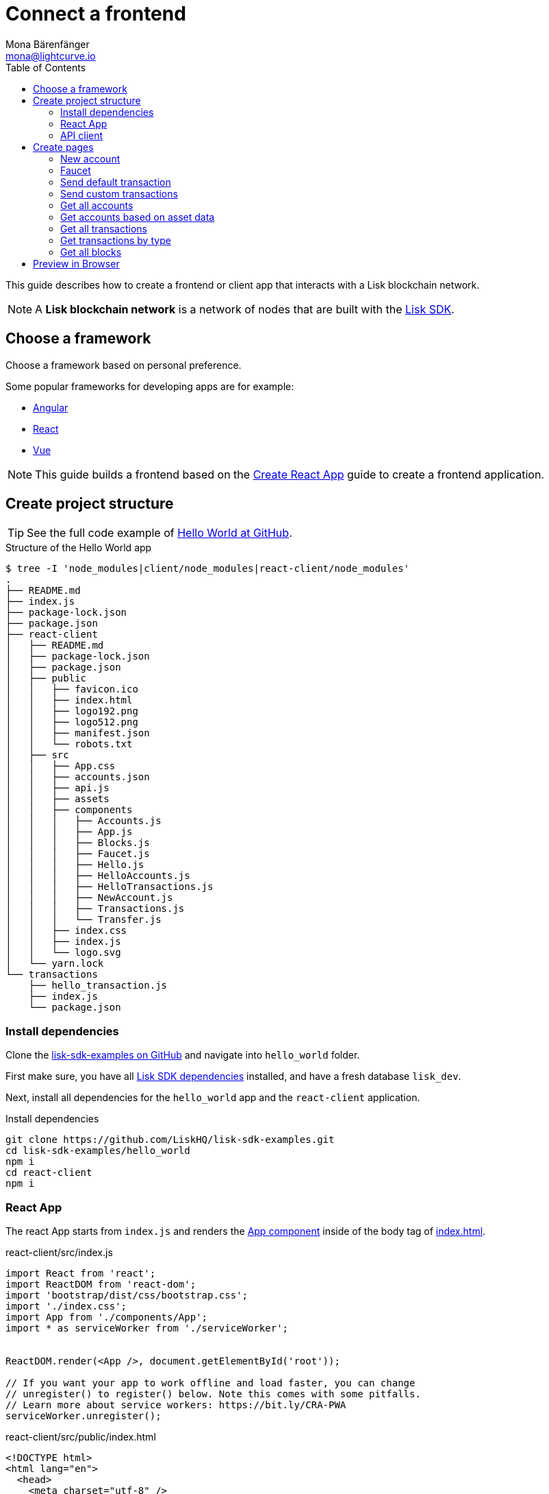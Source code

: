 = Connect a frontend
Mona Bärenfänger <mona@lightcurve.io>
:toc:
:imagesdir: ../../assets/images
:url_angular: https://angular.io/
:url_github_hello: https://github.com/LiskHQ/lisk-sdk-examples/tree/development/hello_world
:url_github_sdk: https://github.com/LiskHQ/lisk-sdk
:url_github_sdk_examples: https://github.com/LiskHQ/lisk-sdk-examples
:url_medium_functional_vs_class: https://medium.com/@Zwenza/functional-vs-class-components-in-react-231e3fbd7108
:url_react: https://reactjs.org/
:url_react_app: https://create-react-app.dev/docs/getting-started/
:url_react_routing: https://create-react-app.dev/docs/adding-a-router
:url_vue: https://vuejs.org/

:url_setup: setup.adoc


This guide describes how to create a frontend or client app that interacts with a Lisk blockchain network.

NOTE: A **Lisk blockchain network** is a network of nodes that are built with the {url_github_sdk}[Lisk SDK].

== Choose a framework

Choose a framework based on personal preference.

Some popular frameworks for developing apps are for example:

* {url_angular}[Angular]
* {url_react}[React]
* {url_vue}[Vue]

NOTE: This guide builds a frontend based on the {url_react_app}[Create React App] guide to create a frontend application.

== Create project structure

TIP: See the full code example of {url_github_hello}[Hello World at GitHub].

.Structure of the Hello World app
....
$ tree -I 'node_modules|client/node_modules|react-client/node_modules'
.
├── README.md
├── index.js
├── package-lock.json
├── package.json
├── react-client
│   ├── README.md
│   ├── package-lock.json
│   ├── package.json
│   ├── public
│   │   ├── favicon.ico
│   │   ├── index.html
│   │   ├── logo192.png
│   │   ├── logo512.png
│   │   ├── manifest.json
│   │   └── robots.txt
│   ├── src
│   │   ├── App.css
│   │   ├── accounts.json
│   │   ├── api.js
│   │   ├── assets
│   │   ├── components
│   │   │   ├── Accounts.js
│   │   │   ├── App.js
│   │   │   ├── Blocks.js
│   │   │   ├── Faucet.js
│   │   │   ├── Hello.js
│   │   │   ├── HelloAccounts.js
│   │   │   ├── HelloTransactions.js
│   │   │   ├── NewAccount.js
│   │   │   ├── Transactions.js
│   │   │   └── Transfer.js
│   │   ├── index.css
│   │   ├── index.js
│   │   └── logo.svg
│   └── yarn.lock
└── transactions
    ├── hello_transaction.js
    ├── index.js
    └── package.json
....

=== Install dependencies

Clone the {url_github_sdk_examples}[lisk-sdk-examples on GitHub] and navigate into `hello_world` folder.

First make sure, you have all xref:{url_setup}[Lisk SDK dependencies] installed, and have a fresh database `lisk_dev`.

Next, install all dependencies for the `hello_world` app and the `react-client` application.

.Install dependencies
[source,bash]
----
git clone https://github.com/LiskHQ/lisk-sdk-examples.git
cd lisk-sdk-examples/hello_world
npm i
cd react-client
npm i
----

=== React App

The react App starts from `index.js` and renders the <<appjs, App component>> inside of the body tag of <<indexhtml,index.html>>.

[[indexjs]]
.react-client/src/index.js
[source,jsx]
----
import React from 'react';
import ReactDOM from 'react-dom';
import 'bootstrap/dist/css/bootstrap.css';
import './index.css';
import App from './components/App';
import * as serviceWorker from './serviceWorker';


ReactDOM.render(<App />, document.getElementById('root'));

// If you want your app to work offline and load faster, you can change
// unregister() to register() below. Note this comes with some pitfalls.
// Learn more about service workers: https://bit.ly/CRA-PWA
serviceWorker.unregister();

----

[[indexhtml]]
.react-client/src/public/index.html
[source,html]
----
<!DOCTYPE html>
<html lang="en">
  <head>
    <meta charset="utf-8" />
    <link rel="icon" href="%PUBLIC_URL%/favicon.ico" />
    <meta name="viewport" content="width=device-width, initial-scale=1" />
    <meta name="theme-color" content="#000000" />
    <meta
      name="description"
      content="Web site created using create-react-app"
    />
    <link rel="apple-touch-icon" href="%PUBLIC_URL%/logo192.png" />
    <!--
      manifest.json provides metadata used when your web app is installed on a
      user's mobile device or desktop. See https://developers.google.com/web/fundamentals/web-app-manifest/
    -->
    <link rel="manifest" href="%PUBLIC_URL%/manifest.json" />
    <!--
      Notice the use of %PUBLIC_URL% in the tags above.
      It will be replaced with the URL of the `public` folder during the build.
      Only files inside the `public` folder can be referenced from the HTML.

      Unlike "/favicon.ico" or "favicon.ico", "%PUBLIC_URL%/favicon.ico" will
      work correctly both with client-side routing and a non-root public URL.
      Learn how to configure a non-root public URL by running `npm run build`.
    -->
    <title>React App</title>
  </head>
  <body>
    <noscript>You need to enable JavaScript to run this app.</noscript>
    <div id="root"></div>
    <!--
      This HTML file is a template.
      If you open it directly in the browser, you will see an empty page.

      You can add webfonts, meta tags, or analytics to this file.
      The build step will place the bundled scripts into the <body> tag.

      To begin the development, run `npm start` or `yarn start`.
      To create a production bundle, use `npm run build` or `yarn build`.
    -->
  </body>
</html>
----

The main component is `App.js`.
It imports <<pages, all other components>> and defines the {url_react_routing}[Routes] for the components.

[[appjs]]
.react-client/src/components/App.js
[source,jsx]
----
import React from "react";
import {
    BrowserRouter as Router,
    Switch,
    Route,
    Link
} from "react-router-dom";
import NewAccount from './NewAccount';
import Accounts from './Accounts';
import HelloAccounts from './HelloAccounts';
import Faucet from './Faucet';
import SendTransfer from './Transfer';
import SendHello from './Hello';
import Transactions from './Transactions';
import HelloTransactions from './HelloTransactions';
import Blocks from './Blocks';

// The pages of this site are rendered dynamically
// in the browser (not server rendered).

export default function App() {
    return (
        <Router>
            <div>
                <ul>
                    <li><Link to="/">Home</Link></li>
                    <hr />
                    <h3> Interact </h3>
                    <li><Link to="/new-account">New Account</Link></li>
                    <li><Link to="/faucet">Faucet</Link></li>
                    <li><Link to="/send-transfer">Send tokens</Link></li>
                    <li><Link to="/send-hello">Send Hello</Link></li>
                    <hr />
                    <h3> Explore </h3>
                    <li><Link to="/accounts">Accounts</Link></li>
                    <li><Link to="/hello-accounts">Hello accounts</Link></li>
                    <li><Link to="/transactions">Transactions</Link></li>
                    <li><Link to="/hello-transactions">Hello transactions</Link></li>
                    <li><Link to="/blocks">Blocks</Link></li>
                </ul>

                <hr />

                {/*
                  A <Switch> looks through all its children <Route>
                  elements and renders the first one whose path
                  matches the current URL. Use a <Switch> any time
                  you have multiple routes, but you want only one
                  of them to render at a time
                */}
                <Switch>
                    <Route exact path="/">
                        <Home />
                    </Route>
                    <Route path="/new-account">
                        <NewAccount />
                    </Route>
                    <Route path="/faucet">
                        <Faucet />
                    </Route>
                    <Route path="/send-transfer">
                        <SendTransfer />
                    </Route>
                    <Route path="/send-hello">
                        <SendHello />
                    </Route>
                    <Route path="/accounts">
                        <Accounts />
                    </Route>
                    <Route path="/hello-accounts">
                        <HelloAccounts />
                    </Route>
                    <Route path="/blocks">
                        <Blocks />
                    </Route>
                    <Route path="/transactions">
                        <Transactions />
                    </Route>
                    <Route path="/hello-transactions">
                        <HelloTransactions />
                    </Route>
                </Switch>
            </div>
        </Router>
    );
}

/* Functional components */

function Home() {
    return (
        <div>
            <h2>Hello Lisk!</h2>
            <p>A simple frontend for blockchain applications built with the Lisk SDK.</p>
        </div>
    );
}
----

The `Home` component, which is defined as function at the bottom of `App.js`, is rendered as start page:

image:hello-index.png[]

[TIP]
====
It is both possible to define components as functions or as classes.

Although classes give more flexibility, functional components can be convenient, for example because less code is needed to write them.
For reference, see also {url_medium_functional_vs_class}[Functional vs Class-Components in React].
====

=== API client

It is recommended to define the API client in a single file, and import it where needed.
If the API url changes in the future, it is only needed to update the `API_BASEURL`.

.react-client/src/api.js
[source,js]
----
import { APIClient } from '@liskhq/lisk-api-client';

const API_BASEURL = 'http://localhost:4000';

export const api = new APIClient([API_BASEURL]);
----

We will import the API client in the necessary components below.

[[pages]]
== Create pages

Implement the logic and structure of the different pages of the client app.

=== New account

This page generates the credentials for a new account in the network.

image:hello-new_account.png[]

.react-client/src/components/NewAccount.js
[source,jsx]
----
import React, { Component } from 'react';
import * as cryptography from '@liskhq/lisk-cryptography';
import { Mnemonic } from '@liskhq/lisk-passphrase';

const newCredentials = () => {
    const passphrase = Mnemonic.generateMnemonic();
    const keys = cryptography.getPrivateAndPublicKeyFromPassphrase(
        passphrase
    );
    const credentials = {
        address: cryptography.getAddressFromPublicKey(keys.publicKey),
        passphrase: passphrase,
        publicKey: keys.publicKey,
        privateKey: keys.privateKey
    };
    return credentials;
};

class NewAccount extends Component {

    constructor(props) {
        super(props);

        this.state = { credentials: newCredentials() };
    }

    render() {
        return (
            <div>
                <h2>Create new account</h2>
                <p>Refresh page to get new credentials.</p>
                <pre>{JSON.stringify(this.state.credentials, null, 2)}</pre>
            </div>
        );
    }
}
export default NewAccount;
----

=== Faucet

A faucet is usually connected to a well funded account in the network, that is used as source to send funds to accounts in order to get started.
It is therefore primary useful for Devnets or Testnets.

In this example, we use the genesis account in the faucet.
To keep it simple, we do not set any restrictions for the maximum amount and the frequency of requesting new tokens.

image:hello-faucet.png[]

.react-client/src/components/Faucet.js
[source,jsx]
----
import React, { Component } from 'react';
import { api } from '../api.js';
import accounts from '../accounts.json';
import{ TransferTransaction, utils } from '@liskhq/lisk-transactions';
import * as cryptography from '@liskhq/lisk-cryptography';

const networkIdentifier = cryptography.getNetworkIdentifier(
    "23ce0366ef0a14a91e5fd4b1591fc880ffbef9d988ff8bebf8f3666b0c09597d",
    "Lisk",
);

class Faucet extends Component {

    constructor(props) {
        super(props);

        this.state = {
            address: '',
            amount: '',
            response: { meta: { status: false }},
            transaction: {},
        };
    }

    handleChange = (event) => {
        let nam = event.target.name;
        let val = event.target.value;
        this.setState({[nam]: val});
    };

    handleSubmit = (event) => {
        event.preventDefault();

        const fundTransaction = new TransferTransaction({
            asset: {
                recipientId: this.state.address,
                amount: utils.convertLSKToBeddows(this.state.amount),
            },
            networkIdentifier: networkIdentifier,
            timestamp: utils.getTimeFromBlockchainEpoch(new Date()),
        });

        //The TransferTransaction is signed by the Genesis account
        fundTransaction.sign(accounts.genesis.passphrase);
        api.transactions.broadcast(fundTransaction.toJSON()).then(response => {
            this.setState({response:response});
            this.setState({transaction:fundTransaction});
        }).catch(err => {
            console.log(JSON.stringify(err.errors, null, 2));
        });
    }

    render() {
        return (
            <div>
                <h2>Faucet</h2>
                <p>The faucet transfers tokens from the genesis account to another.</p>
                <form onSubmit={this.handleSubmit}>
                    <label>
                        Address:
                        <input type="text" id="address" name="address" onChange={this.handleChange} />
                    </label>
                    <label>
                        Amount (1 = 10^8 tokens):
                        <input type="text" id="amount" name="amount" onChange={this.handleChange} />
                    </label>
                    <input type="submit" value="Submit" />
                </form>
                {this.state.response.meta.status &&
                    <div>
                        <pre>Transaction: {JSON.stringify(this.state.transaction, null, 2)}</pre>
                        <p>Response: {JSON.stringify(this.state.response, null, 2)}</p>
                    </div>
                }
            </div>
        );
    }
}
export default Faucet;
----

=== Send default transaction

How to send a default transaction from a web page.

In this example, we send a transfer transaction.

image:hello-transfer.png[]

.react-client/src/components/Transfer.js
[source,jsx]
----
import React, { Component } from 'react';
import { api } from '../api.js';
import{ TransferTransaction, utils } from '@liskhq/lisk-transactions';
import * as cryptography from '@liskhq/lisk-cryptography';

const networkIdentifier = cryptography.getNetworkIdentifier(
    "23ce0366ef0a14a91e5fd4b1591fc880ffbef9d988ff8bebf8f3666b0c09597d",
    "Lisk",
);

class Transfer extends Component {

    constructor(props) {
        super(props);

        this.state = {
            address: '',
            amount: '',
            passphrase: '',
            response: { meta: { status: false }},
            transaction: {},
        };
    }

    handleChange = (event) => {
        let nam = event.target.name;
        let val = event.target.value;
        this.setState({[nam]: val});
    };

    handleSubmit = (event) => {
        event.preventDefault();

        const transferTransaction = new TransferTransaction({
            asset: {
                recipientId: this.state.address,
                amount: utils.convertLSKToBeddows(this.state.amount),
            },
            networkIdentifier: networkIdentifier,
            //timestamp: dateToLiskEpochTimestamp(new Date()),
            timestamp: utils.getTimeFromBlockchainEpoch(new Date()),
        });

        transferTransaction.sign(this.state.passphrase);
        api.transactions.broadcast(transferTransaction.toJSON()).then(response => {
            this.setState({response:response});
            this.setState({transaction:transferTransaction});
        }).catch(err => {
            console.log(JSON.stringify(err.errors, null, 2));
        });
    }

    render() {
        return (
            <div>
                <h2>Transfer</h2>
                <p>Send tokens from one account to another.</p>
                <form onSubmit={this.handleSubmit}>
                    <label>
                        Recipient:
                        <input type="text" id="address" name="address" onChange={this.handleChange} />
                    </label>
                    <label>
                        Amount (1 = 10^8 tokens):
                        <input type="text" id="amount" name="amount" onChange={this.handleChange} />
                    </label>
                    <label>
                        Passphrase:
                        <input type="text" id="passphrase" name="passphrase" onChange={this.handleChange} />
                    </label>
                    <input type="submit" value="Submit" />
                </form>
                {this.state.response.meta.status &&
                <div>
                    <pre>Transaction: {JSON.stringify(this.state.transaction, null, 2)}</pre>
                    <p>Response: {JSON.stringify(this.state.response, null, 2)}</p>
                </div>
                }
            </div>
        );
    }
}
export default Transfer;
----

=== Send custom transactions

How to send a custom transaction from a web page.

In this example, we send the hello transaction.

image:hello-hello.png[]

.react-client/src/components/Hello.js
[source,jsx]
----
import React, { Component } from 'react';
import {
    HelloTransaction,
} from 'lisk-hello-transactions';
import { api } from '../api.js';
import * as cryptography from '@liskhq/lisk-cryptography';
import {utils} from "@liskhq/lisk-transactions";

const networkIdentifier = cryptography.getNetworkIdentifier(
    "23ce0366ef0a14a91e5fd4b1591fc880ffbef9d988ff8bebf8f3666b0c09597d",
    "Lisk",
);

class Hello extends Component {

    constructor(props) {
        super(props);

        this.state = {
            hello: '',
            passphrase: '',
            response: { meta: { status: false }},
            transaction: {},
        };
    }

    handleChange = (event) => {
        let nam = event.target.name;
        let val = event.target.value;
        this.setState({[nam]: val});
    };

    handleSubmit = (event) => {
        event.preventDefault();

        const helloTransaction = new HelloTransaction({
            asset: {
                hello: this.state.hello,
            },
            networkIdentifier: networkIdentifier,
            timestamp: utils.getTimeFromBlockchainEpoch(new Date()),
        });

        helloTransaction.sign(this.state.passphrase);
        api.transactions.broadcast(helloTransaction.toJSON()).then(response => {
            this.setState({response:response});
            this.setState({transaction:helloTransaction});
        }).catch(err => {
            console.log(JSON.stringify(err, null, 2));
        });
    }

    render() {
        return (
            <div>
                <h2>Hello</h2>
                <p>Send a Hello transaction.</p>
                <form onSubmit={this.handleSubmit}>
                    <label>
                        Hello message:
                        <input type="text" id="hello" name="hello" onChange={this.handleChange} />
                    </label>
                    <label>
                        Passphrase:
                        <input type="text" id="passphrase" name="passphrase" onChange={this.handleChange} />
                    </label>
                    <input type="submit" value="Submit" />
                </form>
                {this.state.response.meta.status &&
                <div>
                    <pre>Transaction: {JSON.stringify(this.state.transaction, null, 2)}</pre>
                    <p>Response: {JSON.stringify(this.state.response, null, 2)}</p>
                </div>
                }
            </div>
        );
    }
}
export default Hello;
----

=== Get all accounts

How to display all acounts on a web page.

image:hello-accounts.png[]

.react-client/src/components/Accounts.js
[source,jsx]
----
import React, { Component } from 'react';
import { api } from '../api.js';

class Accounts extends Component {

    constructor(props) {
        super(props);

        this.state = { data: [] };
    }

    async componentDidMount() {
        let offset = 0;
        let accounts = [];
        const accountsArray = [];

        do {
            const retrievedAccounts = await api.accounts.get({ limit: 100, offset });
            accounts = retrievedAccounts.data;
            accountsArray.push(...accounts);

            if (accounts.length === 100) {
                offset += 100;
            }
        } while (accounts.length === 100);

        this.setState({ data: accountsArray });
    }

    render() {
        return (
            <div>
                <h2>All accounts</h2>
                <pre>{JSON.stringify(this.state.data, null, 2)}</pre>
            </div>
        );
    }
}
export default Accounts;
----

=== Get accounts based on asset data

How to display all accounts on a web page.

In this example the accounts are filtered after existence of the `asset.hello` property of on account.

image:hello-hello_accounts.png[]

.react-client/src/components/HelloAccounts.js
[source,jsx]
----
import React, { Component } from 'react';
import { api } from '../api.js';

class HelloAccounts extends Component {

    constructor(props) {
        super(props);

        this.state = { data: [] };
    }

    async componentDidMount() {
        let offset = 0;
        let accounts = [];
        let accountsArray = [];

        do {
            const retrievedAccounts = await api.accounts.get({ limit: 100, offset });
            accounts = retrievedAccounts.data;
            accountsArray.push(...accounts);

            if (accounts.length === 100) {
                offset += 100;
            }
        } while (accounts.length === 100);

        let assetAccounts = [];
        for (var i = 0; i < accountsArray.length; i++) {
            let accountAsset = accountsArray[i].asset;
            if (accountAsset && Object.keys(accountAsset).indexOf("hello") > -1){
                assetAccounts.push(accountsArray[i]);
            }
        }

        this.setState({ data: assetAccounts });
    }

    render() {
        return (
            <div>
                <h2>All Hello accounts</h2>
                <pre>{JSON.stringify(this.state.data, null, 2)}</pre>
            </div>
        );
    }
}
export default HelloAccounts;
----

=== Get all transactions

How to display all transactions on a web page.

image:hello-transactions.png[]

.react-client/src/components/Transactions.js
[source,jsx]
----
import React, { Component } from 'react';
import { api } from '../api.js';

class Transactions extends Component {

    constructor(props) {
        super(props);

        this.state = { data: [] };
    }

    async componentDidMount() {
        let offset = 0;
        let transactions = [];
        const transactionsArray = [];

        do {
            const retrievedTransactions = await api.transactions.get({ limit: 100, offset });
            transactions = retrievedTransactions.data;
            transactionsArray.push(...transactions);

            if (transactions.length === 100) {
                offset += 100;
            }
        } while (transactions.length === 100);

        this.setState({ data: transactionsArray });
    }

    render() {
        return (
            <div>
                <h2>All Transactions</h2>
                <pre>{JSON.stringify(this.state.data, null, 2)}</pre>
            </div>
        );
    }
}
export default Transactions;
----

=== Get transactions by type

How to display all transactions of a particular type on a web page.

In this example, we filter for hello transactions.

image:hello-hello_transactions.png[]

.react-client/src/components/HelloTransactions.js
[source,jsx]
----
import React, { Component } from 'react';
import { api } from '../api.js';
import {
    HelloTransaction,
} from 'lisk-hello-transactions';

class HelloTransactions extends Component {

    constructor(props) {
        super(props);

        this.state = { data: [] };
    }

    async componentDidMount() {
        const transactions  = await api.transactions.get({ type: HelloTransaction.TYPE });

        this.setState({ data: transactions });
    }

    render() {
        return (
            <div>
                <h2>All Hello Transactions</h2>
                <pre>{JSON.stringify(this.state.data, null, 2)}</pre>
            </div>
        );
    }
}
export default HelloTransactions;
----

=== Get all blocks

How to display all blocks on a web page.

image:hello-blocks.png[]

.react-client/src/components/Blocks.js
[source,jsx]
----
import React, { Component } from 'react';
import { api } from '../api.js';

class Blocks extends Component {

    constructor(props) {
        super(props);

        this.state = { data: [] };
    }

    async componentDidMount() {
        let offset = 0;
        let blocks = [];
        const blocksArray = [];

        do {
            const retrievedBlocks = await api.blocks.get({ limit: 100, offset });
            blocks = retrievedBlocks.data;
            blocksArray.push(...blocks);

            if (blocks.length === 100) {
                offset += 100;
            }
        } while (blocks.length === 100);

        this.setState({ data: blocksArray });
    }

    render() {
        return (
            <div>
                <h2>All Blocks</h2>
                <pre>{JSON.stringify(this.state.data, null, 2)}</pre>
            </div>
        );
    }
}
export default Blocks;
----

== Preview in Browser

First, start the node that provides the API for the frontend:

[source,bash]
----
node index.js | npx bunyan - o short
----

Now open a new window in the terminal.
To start the web server, run:

[source,bash]
----
cd react-client
yarn start
# Compiled successfully!
#
#  You can now view react-client in the browser.
#
#    Local:            http://localhost:3000
#    On Your Network:  http://192.168.178.34:3000
#
#  Note that the development build is not optimized.
#  To create a production build, use yarn build.
----

Now call `http://localhost:3000` to view the client app in the browser.

With all of the above, you should now have a basic frontend for the Hello world application, that allows users to

* create new accounts
* send tokens to accounts
* get tokens from a faucet
* send `Hello` transactions
* explore all blocks
* explore all transactions and `Hello` transactions
* explore all `Hello` transactions
* explore all accounts and `Hello` accounts
* explore all `Hello` accounts

TIP: Use this client as template or reference for your own client applications, and adjust it to your needs.
